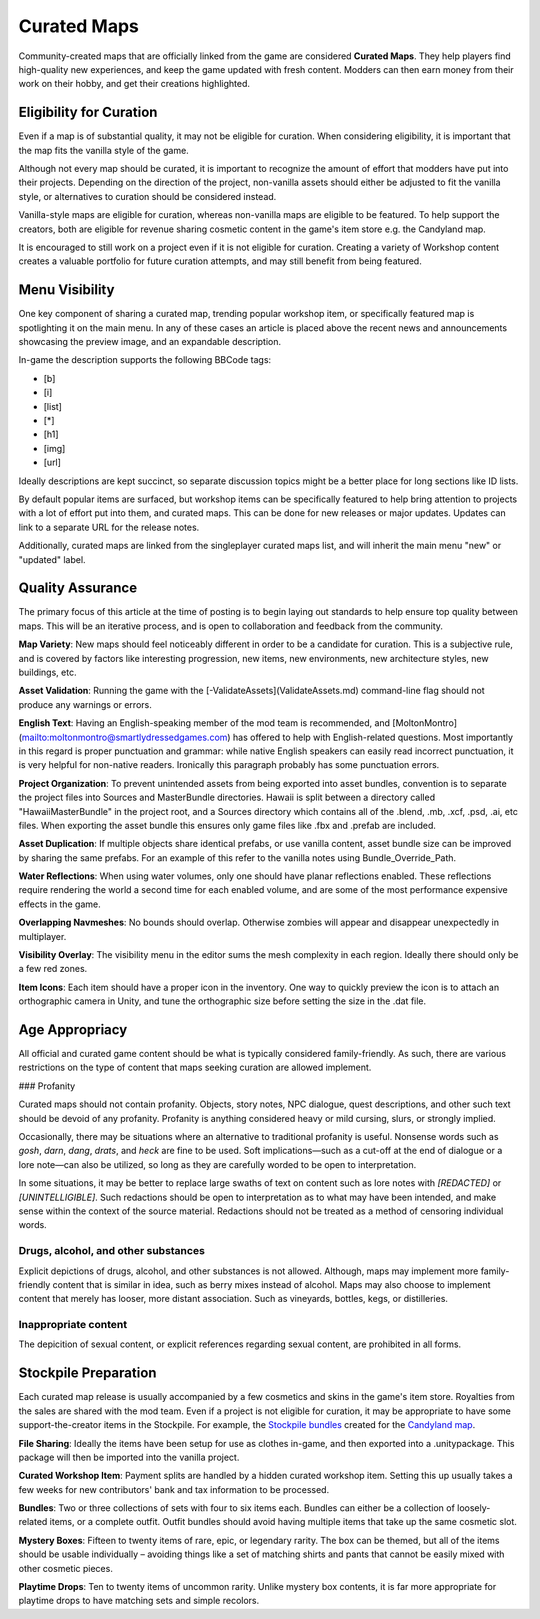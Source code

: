 Curated Maps
============

Community-created maps that are officially linked from the game are considered **Curated Maps**. They help players find high-quality new experiences, and keep the game updated with fresh content. Modders can then earn money from their work on their hobby, and get their creations highlighted.

Eligibility for Curation
------------------------

Even if a map is of substantial quality, it may not be eligible for curation. When considering eligibility, it is important that the map fits the vanilla style of the game.

Although not every map should be curated, it is important to recognize the amount of effort that modders have put into their projects. Depending on the direction of the project, non-vanilla assets should either be adjusted to fit the vanilla style, or alternatives to curation should be considered instead.

Vanilla-style maps are eligible for curation, whereas non-vanilla maps are eligible to be featured. To help support the creators, both are eligible for revenue sharing cosmetic content in the game's item store e.g. the Candyland map.

It is encouraged to still work on a project even if it is not eligible for curation. Creating a variety of Workshop content creates a valuable portfolio for future curation attempts, and may still benefit from being featured.

Menu Visibility
---------------

One key component of sharing a curated map, trending popular workshop item, or specifically featured map is spotlighting it on the main menu. In any of these cases an article is placed above the recent news and announcements showcasing the preview image, and an expandable description.

In-game the description supports the following BBCode tags:

* [b]
* [i]
* [list]
* [*]
* [h1]
* [img]
* [url]

Ideally descriptions are kept succinct, so separate discussion topics might be a better place for long sections like ID lists.

By default popular items are surfaced, but workshop items can be specifically featured to help bring attention to projects with a lot of effort put into them, and curated maps. This can be done for new releases or major updates. Updates can link to a separate URL for the release notes.

Additionally, curated maps are linked from the singleplayer curated maps list, and will inherit the main menu "new" or "updated" label.

Quality Assurance
-----------------

The primary focus of this article at the time of posting is to begin laying out standards to help ensure top quality between maps. This will be an iterative process, and is open to collaboration and feedback from the community.

**Map Variety**: New maps should feel noticeably different in order to be a candidate for curation. This is a subjective rule, and is covered by factors like interesting progression, new items, new environments, new architecture styles, new buildings, etc.

**Asset Validation**: Running the game with the [-ValidateAssets](ValidateAssets.md) command-line flag should not produce any warnings or errors.

**English Text**: Having an English-speaking member of the mod team is recommended, and [MoltonMontro](mailto:moltonmontro@smartlydressedgames.com) has offered to help with English-related questions. Most importantly in this regard is proper punctuation and grammar: while native English speakers can easily read incorrect punctuation, it is very helpful for non-native readers. Ironically this paragraph probably has some punctuation errors.

**Project Organization**: To prevent unintended assets from being exported into asset bundles, convention is to separate the project files into Sources and MasterBundle directories. Hawaii is split between a directory called "HawaiiMasterBundle" in the project root, and a Sources directory which contains all of the .blend, .mb, .xcf, .psd, .ai, etc files. When exporting the asset bundle this ensures only game files like .fbx and .prefab are included.

**Asset Duplication**: If multiple objects share identical prefabs, or use vanilla content, asset bundle size can be improved by sharing the same prefabs. For an example of this refer to the vanilla notes using Bundle_Override_Path.

**Water Reflections**: When using water volumes, only one should have planar reflections enabled. These reflections require rendering the world a second time for each enabled volume, and are some of the most performance expensive effects in the game.

**Overlapping Navmeshes**: No bounds should overlap. Otherwise zombies will appear and disappear unexpectedly in multiplayer.

**Visibility Overlay**: The visibility menu in the editor sums the mesh complexity in each region. Ideally there should only be a few red zones.

**Item Icons**: Each item should have a proper icon in the inventory. One way to quickly preview the icon is to attach an orthographic camera in Unity, and tune the orthographic size before setting the size in the .dat file.

Age Appropriacy
---------------

All official and curated game content should be what is typically considered family-friendly. As such, there are various restrictions on the type of content that maps seeking curation are allowed implement.

### Profanity

Curated maps should not contain profanity. Objects, story notes, NPC dialogue, quest descriptions, and other such text should be devoid of any profanity. Profanity is anything considered heavy or mild cursing, slurs, or strongly implied.

Occasionally, there may be situations where an alternative to traditional profanity is useful. Nonsense words such as *gosh*, *darn*, *dang*, *drats*, and *heck* are fine to be used. Soft implications—such as a cut-off at the end of dialogue or a lore note—can also be utilized, so long as they are carefully worded to be open to interpretation.

In some situations, it may be better to replace large swaths of text on content such as lore notes with *\[REDACTED]* or *\[UNINTELLIGIBLE]*. Such redactions should be open to interpretation as to what may have been intended, and make sense within the context of the source material. Redactions should not be treated as a method of censoring individual words.

Drugs, alcohol, and other substances
````````````````````````````````````

Explicit depictions of drugs, alcohol, and other substances is not allowed. Although, maps may implement more family-friendly content that is similar in idea, such as berry mixes instead of alcohol. Maps may also choose to implement content that merely has looser, more distant association. Such as vineyards, bottles, kegs, or distilleries.

Inappropriate content
`````````````````````

The depicition of sexual content, or explicit references regarding sexual content, are prohibited in all forms.

Stockpile Preparation
---------------------

Each curated map release is usually accompanied by a few cosmetics and skins in the game's item store. Royalties from the sales are shared with the mod team. Even if a project is not eligible for curation, it may be appropriate to have some support-the-creator items in the Stockpile. For example, the `Stockpile bundles <https://store.steampowered.com/itemstore/304930/browse/?searchtext=%22Rootbeer+Ranger+Bundle%22+%22Cottontail+Ops+Bundle%22>`_ created for the `Candyland map <https://steamcommunity.com/sharedfiles/filedetails/?id=1776871385>`_.

**File Sharing**: Ideally the items have been setup for use as clothes in-game, and then exported into a .unitypackage. This package will then be imported into the vanilla project.

**Curated Workshop Item**: Payment splits are handled by a hidden curated workshop item. Setting this up usually takes a few weeks for new contributors' bank and tax information to be processed.

**Bundles**: Two or three collections of sets with four to six items each. Bundles can either be a collection of loosely-related items, or a complete outfit. Outfit bundles should avoid having multiple items that take up the same cosmetic slot.

**Mystery Boxes**: Fifteen to twenty items of rare, epic, or legendary rarity. The box can be themed, but all of the items should be usable individually – avoiding things like a set of matching shirts and pants that cannot be easily mixed with other cosmetic pieces.

**Playtime Drops**: Ten to twenty items of uncommon rarity. Unlike mystery box contents, it is far more appropriate for playtime drops to have matching sets and simple recolors.
